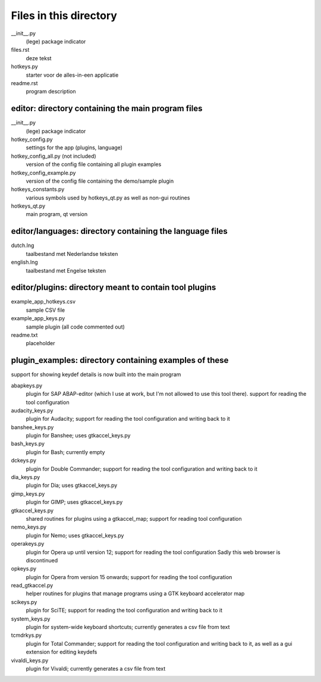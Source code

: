 Files in this directory
=======================

__init__.py
    (lege) package indicator
files.rst
    deze tekst
hotkeys.py
    starter voor de alles-in-een applicatie
readme.rst
    program description

editor: directory containing the main program files
---------------------------------------------------

__init__.py
    (lege) package indicator
hotkey_config.py
    settings for the app (plugins, language)
hotkey_config_all.py (not included)
    version of the config file containing all plugin examples
hotkey_config_example.py
    version of the config file containing the demo/sample plugin
hotkeys_constants.py
    various symbols used by hotkeys_qt.py as well as non-gui routines
hotkeys_qt.py
    main program, qt version

editor/languages: directory containing the language files
---------------------------------------------------------

dutch.lng
    taalbestand met Nederlandse teksten
english.lng
    taalbestand met Engelse teksten

editor/plugins: directory meant to contain tool plugins
-------------------------------------------------------

example_app_hotkeys.csv
    sample CSV file
example_app_keys.py
    sample plugin (all code commented out)
readme.txt
    placeholder

plugin_examples: directory containing examples of these
-------------------------------------------------------
support for showing keydef details is now built into the main program

abapkeys.py
    plugin for SAP ABAP-editor (which I use at work, but I'm not allowed to use
    this tool there).
    support for reading the tool configuration

audacity_keys.py
    plugin for Audacity; support for reading the tool configuration and writing
    back to it

banshee_keys.py
    plugin for Banshee; uses gtkaccel_keys.py

bash_keys.py
    plugin for Bash; currently empty

dckeys.py
    plugin for Double Commander; support for reading the tool configuration and
    writing back to it

dia_keys.py
    plugin for Dia; uses gtkaccel_keys.py

gimp_keys.py
    plugin for GIMP; uses gtkaccel_keys.py

gtkaccel_keys.py
    shared routines for plugins using a gtkaccel_map; support for reading tool
    configuration

nemo_keys.py
    plugin for Nemo; uses gtkaccel_keys.py

operakeys.py
    plugin for Opera up until version 12; support for reading the tool configuration
    Sadly this web browser is discontinued

opkeys.py
    plugin for Opera from version 15 onwards; support for reading the tool
    configuration

read_gtkaccel.py
    helper routines for plugins that manage programs using a GTK keyboard accelerator map

scikeys.py
    plugin for SciTE; support for reading the tool configuration and writing back
    to it

system_keys.py
    plugin for system-wide keyboard shortcuts; currently generates a csv file from
    text

tcmdrkys.py
    plugin for Total Commander; support for reading the tool configuration and
    writing back to it,
    as well as a gui extension for editing keydefs

vivaldi_keys.py
    plugin for Vivaldi; currently generates a csv file from text
